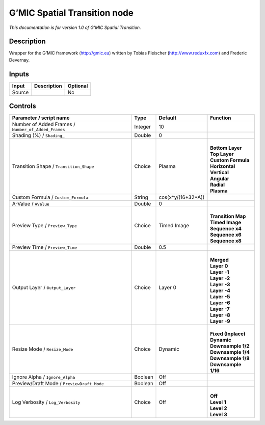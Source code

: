 .. _eu.gmic.SpatialTransition:

G’MIC Spatial Transition node
=============================

*This documentation is for version 1.0 of G’MIC Spatial Transition.*

Description
-----------

Wrapper for the G’MIC framework (http://gmic.eu) written by Tobias Fleischer (http://www.reduxfx.com) and Frederic Devernay.

Inputs
------

+--------+-------------+----------+
| Input  | Description | Optional |
+========+=============+==========+
| Source |             | No       |
+--------+-------------+----------+

Controls
--------

.. tabularcolumns:: |>{\raggedright}p{0.2\columnwidth}|>{\raggedright}p{0.06\columnwidth}|>{\raggedright}p{0.07\columnwidth}|p{0.63\columnwidth}|

.. cssclass:: longtable

+-----------------------------------------------------+---------+--------------------+-----------------------+
| Parameter / script name                             | Type    | Default            | Function              |
+=====================================================+=========+====================+=======================+
| Number of Added Frames / ``Number_of_Added_Frames`` | Integer | 10                 |                       |
+-----------------------------------------------------+---------+--------------------+-----------------------+
| Shading (%) / ``Shading_``                          | Double  | 0                  |                       |
+-----------------------------------------------------+---------+--------------------+-----------------------+
| Transition Shape / ``Transition_Shape``             | Choice  | Plasma             | |                     |
|                                                     |         |                    | | **Bottom Layer**    |
|                                                     |         |                    | | **Top Layer**       |
|                                                     |         |                    | | **Custom Formula**  |
|                                                     |         |                    | | **Horizontal**      |
|                                                     |         |                    | | **Vertical**        |
|                                                     |         |                    | | **Angular**         |
|                                                     |         |                    | | **Radial**          |
|                                                     |         |                    | | **Plasma**          |
+-----------------------------------------------------+---------+--------------------+-----------------------+
| Custom Formula / ``Custom_Formula``                 | String  | cos(x*y/(16+32*A)) |                       |
+-----------------------------------------------------+---------+--------------------+-----------------------+
| A-Value / ``AValue``                                | Double  | 0                  |                       |
+-----------------------------------------------------+---------+--------------------+-----------------------+
| Preview Type / ``Preview_Type``                     | Choice  | Timed Image        | |                     |
|                                                     |         |                    | | **Transition Map**  |
|                                                     |         |                    | | **Timed Image**     |
|                                                     |         |                    | | **Sequence x4**     |
|                                                     |         |                    | | **Sequence x6**     |
|                                                     |         |                    | | **Sequence x8**     |
+-----------------------------------------------------+---------+--------------------+-----------------------+
| Preview Time / ``Preview_Time``                     | Double  | 0.5                |                       |
+-----------------------------------------------------+---------+--------------------+-----------------------+
| Output Layer / ``Output_Layer``                     | Choice  | Layer 0            | |                     |
|                                                     |         |                    | | **Merged**          |
|                                                     |         |                    | | **Layer 0**         |
|                                                     |         |                    | | **Layer -1**        |
|                                                     |         |                    | | **Layer -2**        |
|                                                     |         |                    | | **Layer -3**        |
|                                                     |         |                    | | **Layer -4**        |
|                                                     |         |                    | | **Layer -5**        |
|                                                     |         |                    | | **Layer -6**        |
|                                                     |         |                    | | **Layer -7**        |
|                                                     |         |                    | | **Layer -8**        |
|                                                     |         |                    | | **Layer -9**        |
+-----------------------------------------------------+---------+--------------------+-----------------------+
| Resize Mode / ``Resize_Mode``                       | Choice  | Dynamic            | |                     |
|                                                     |         |                    | | **Fixed (Inplace)** |
|                                                     |         |                    | | **Dynamic**         |
|                                                     |         |                    | | **Downsample 1/2**  |
|                                                     |         |                    | | **Downsample 1/4**  |
|                                                     |         |                    | | **Downsample 1/8**  |
|                                                     |         |                    | | **Downsample 1/16** |
+-----------------------------------------------------+---------+--------------------+-----------------------+
| Ignore Alpha / ``Ignore_Alpha``                     | Boolean | Off                |                       |
+-----------------------------------------------------+---------+--------------------+-----------------------+
| Preview/Draft Mode / ``PreviewDraft_Mode``          | Boolean | Off                |                       |
+-----------------------------------------------------+---------+--------------------+-----------------------+
| Log Verbosity / ``Log_Verbosity``                   | Choice  | Off                | |                     |
|                                                     |         |                    | | **Off**             |
|                                                     |         |                    | | **Level 1**         |
|                                                     |         |                    | | **Level 2**         |
|                                                     |         |                    | | **Level 3**         |
+-----------------------------------------------------+---------+--------------------+-----------------------+
